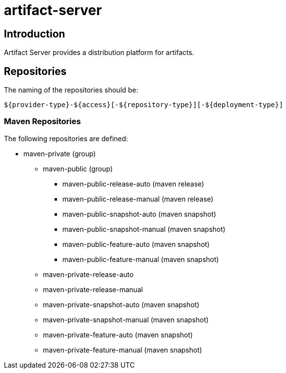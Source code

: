 = artifact-server

== Introduction

Artifact Server provides a distribution platform for artifacts.

== Repositories

The naming of the repositories should be:

[source,text]
-----
${provider-type}-${access}[-${repository-type}][-${deployment-type}]
-----

=== Maven Repositories


The following repositories are defined:

* maven-private (group)
** maven-public (group)
*** maven-public-release-auto (maven release)
*** maven-public-release-manual (maven release)
*** maven-public-snapshot-auto (maven snapshot)
*** maven-public-snapshot-manual (maven snapshot)
*** maven-public-feature-auto (maven snapshot)
*** maven-public-feature-manual (maven snapshot)
** maven-private-release-auto
** maven-private-release-manual
** maven-private-snapshot-auto (maven snapshot)
** maven-private-snapshot-manual (maven snapshot)
** maven-private-feature-auto (maven snapshot)
** maven-private-feature-manual (maven snapshot)
